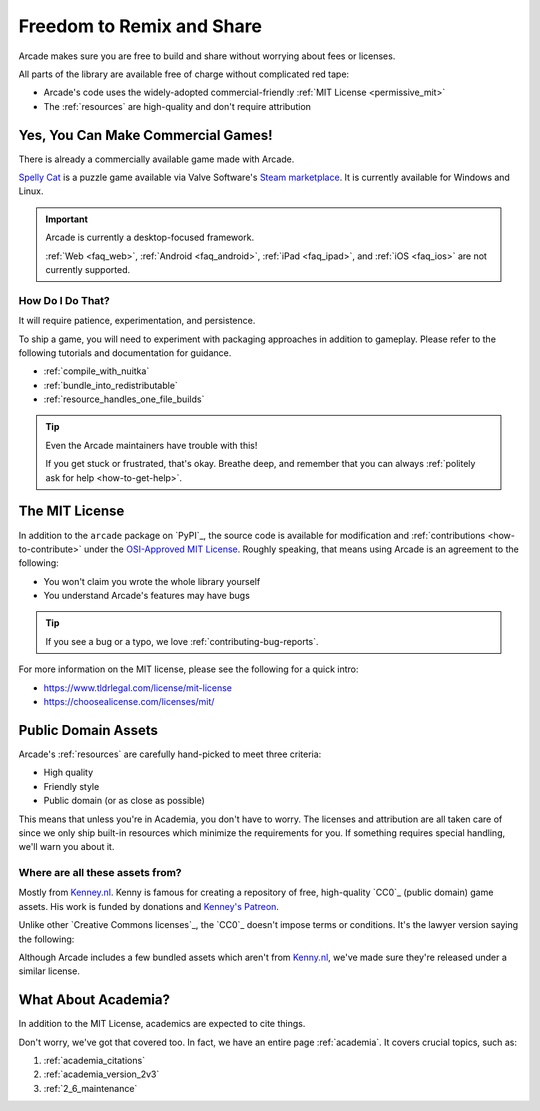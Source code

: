 .. _permissively_licensed:

Freedom to Remix and Share
==========================

Arcade makes sure you are free to build and share without worrying about fees or licenses.

All parts of the library are available free of charge without
complicated red tape:

* Arcade's code uses the widely-adopted commercial-friendly
  :ref:`MIT License <permissive_mit>`
* The :ref:`resources` are high-quality and don't require attribution

.. _commercial_games:

Yes, You Can Make Commercial Games!
-----------------------------------

There is already a commercially available game made with Arcade.

`Spelly Cat`_ is a puzzle game available via Valve Software's `Steam marketplace <Steam>`_.
It is currently available for Windows and Linux.

.. important:: Arcade is currently a desktop-focused framework.

               :ref:`Web <faq_web>`, :ref:`Android <faq_android>`, :ref:`iPad <faq_ipad>`,
               and :ref:`iOS <faq_ios>` are not currently supported.

How Do I Do That?
^^^^^^^^^^^^^^^^^

It will require patience, experimentation, and persistence.

To ship a game, you will need to experiment with packaging approaches in addition
to gameplay. Please refer to the following tutorials and documentation for guidance.

* :ref:`compile_with_nuitka`
* :ref:`bundle_into_redistributable`
* :ref:`resource_handles_one_file_builds`

.. tip:: Even the Arcade maintainers have trouble with this!

          If you get stuck or frustrated, that's okay. Breathe deep, and remember
          that you can always :ref:`politely ask for help <how-to-get-help>`.

.. _Spelly Cat: https://store.steampowered.com/app/2445350/Spelly_Cat/
.. _Steam: https://store.steampowered.com/games/

.. _permissive_mit:

The MIT License
---------------

In addition to the ``arcade`` package on `PyPI`_, the source code
is available for modification and :ref:`contributions <how-to-contribute>`
under the `OSI-Approved MIT License`_. Roughly speaking, that means
using Arcade is an agreement to the following:

* You won't claim you wrote the whole library yourself
* You understand Arcade's features may have bugs

.. tip:: If you see a bug or a typo, we love :ref:`contributing-bug-reports`.

For more information on the MIT license, please see the following for a quick intro:

* https://www.tldrlegal.com/license/mit-license
* https://choosealicense.com/licenses/mit/

.. _OSI-Approved MIT License: https://opensource.org/license/mit

.. _permissive_almost_all_public:

Public Domain Assets
--------------------

Arcade's :ref:`resources` are carefully hand-picked to meet three criteria:

* High quality
* Friendly style
* Public domain (or as close as possible)

This means that unless you're in Academia, you don't have to worry. The licenses and attribution
are all taken care of since we only ship built-in resources which minimize the requirements for you.
If something requires special handling, we'll warn you about it.

Where are all these assets from?
^^^^^^^^^^^^^^^^^^^^^^^^^^^^^^^^

Mostly from `Kenney.nl <Kenney_nl>`_. Kenny is famous for creating a repository of free, high-quality
`CC0`_ (public domain) game assets. His work is funded by donations and
`Kenney's Patreon <https://www.patreon.com/kenney>`_.

Unlike other `Creative Commons licenses`_, the `CC0`_ doesn't impose terms or conditions.
It's the lawyer version saying the following:

.. raw:: html

   <blockquote><i>"I give permission to everyone to use this for whatever. Go make something cool!"</i></blockquote>

Although Arcade includes a few bundled assets which aren't from `Kenny.nl <Kenney_nl>`_, we've made sure
they're released under a similar license.


What About Academia?
--------------------

In addition to the MIT License, academics are expected to cite things.

Don't worry, we've got that covered too. In fact, we have an entire page :ref:`academia`.
It covers crucial topics, such as:

#. :ref:`academia_citations`
#. :ref:`academia_version_2v3`
#. :ref:`2_6_maintenance`
